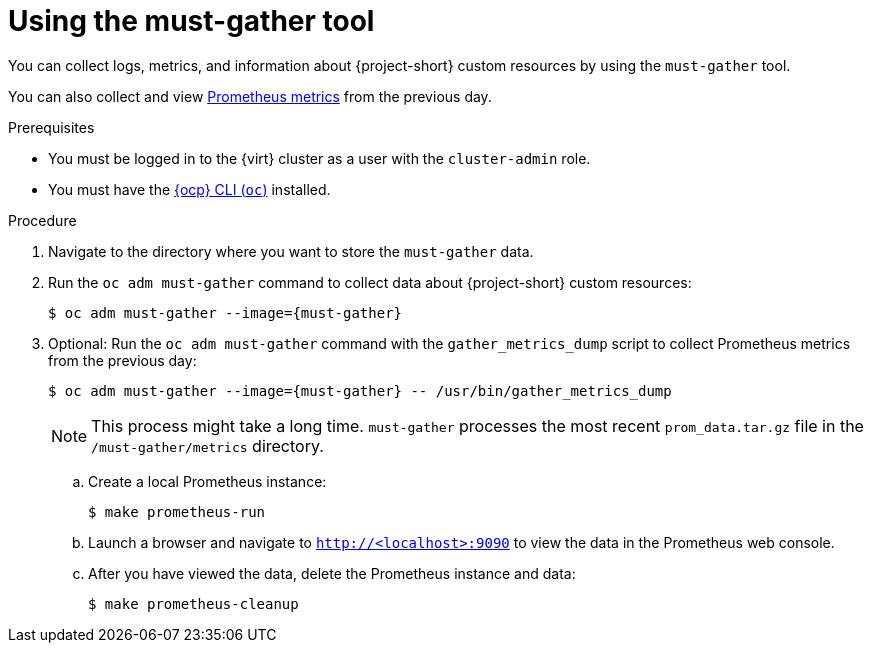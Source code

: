 // Module included in the following assemblies:
//
// * documentation/doc-Migration_Toolkit_for_Virtualization/master.adoc

[id="using-must-gather_{context}"]
= Using the must-gather tool

You can collect logs, metrics, and information about {project-short} custom resources by using the `must-gather` tool.

You can also collect and view link:https://docs.openshift.com/container-platform/{ocp-version}/monitoring/understanding-the-monitoring-stack.html#understanding-the-monitoring-stack_understanding-the-monitoring-stack[Prometheus metrics] from the previous day.

.Prerequisites

* You must be logged in to the {virt} cluster as a user with the `cluster-admin` role.
* You must have the link:https://docs.openshift.com/container-platform/{ocp-version}/cli_reference/openshift_cli/getting-started-cli.html[{ocp} CLI (`oc`)] installed.

.Procedure

. Navigate to the directory where you want to store the `must-gather` data.
. Run the `oc adm must-gather` command to collect data about {project-short} custom resources:
+
[source,terminal,subs="attributes+"]
----
$ oc adm must-gather --image={must-gather}
----

. Optional: Run the `oc adm must-gather` command with the `gather_metrics_dump` script to collect Prometheus metrics from the previous day:
+
[source,terminal,subs="attributes+"]
----
$ oc adm must-gather --image={must-gather} -- /usr/bin/gather_metrics_dump
----
+
[NOTE]
====
This process might take a long time. `must-gather` processes the most recent `prom_data.tar.gz` file in the `/must-gather/metrics` directory.
====

.. Create a local Prometheus instance:
+
[source,terminal]
----
$ make prometheus-run
----

.. Launch a browser and navigate to `http://<localhost>:9090` to view the data in the Prometheus web console.
.. After you have viewed the data, delete the Prometheus instance and data:
+
[source,terminal]
----
$ make prometheus-cleanup
----
